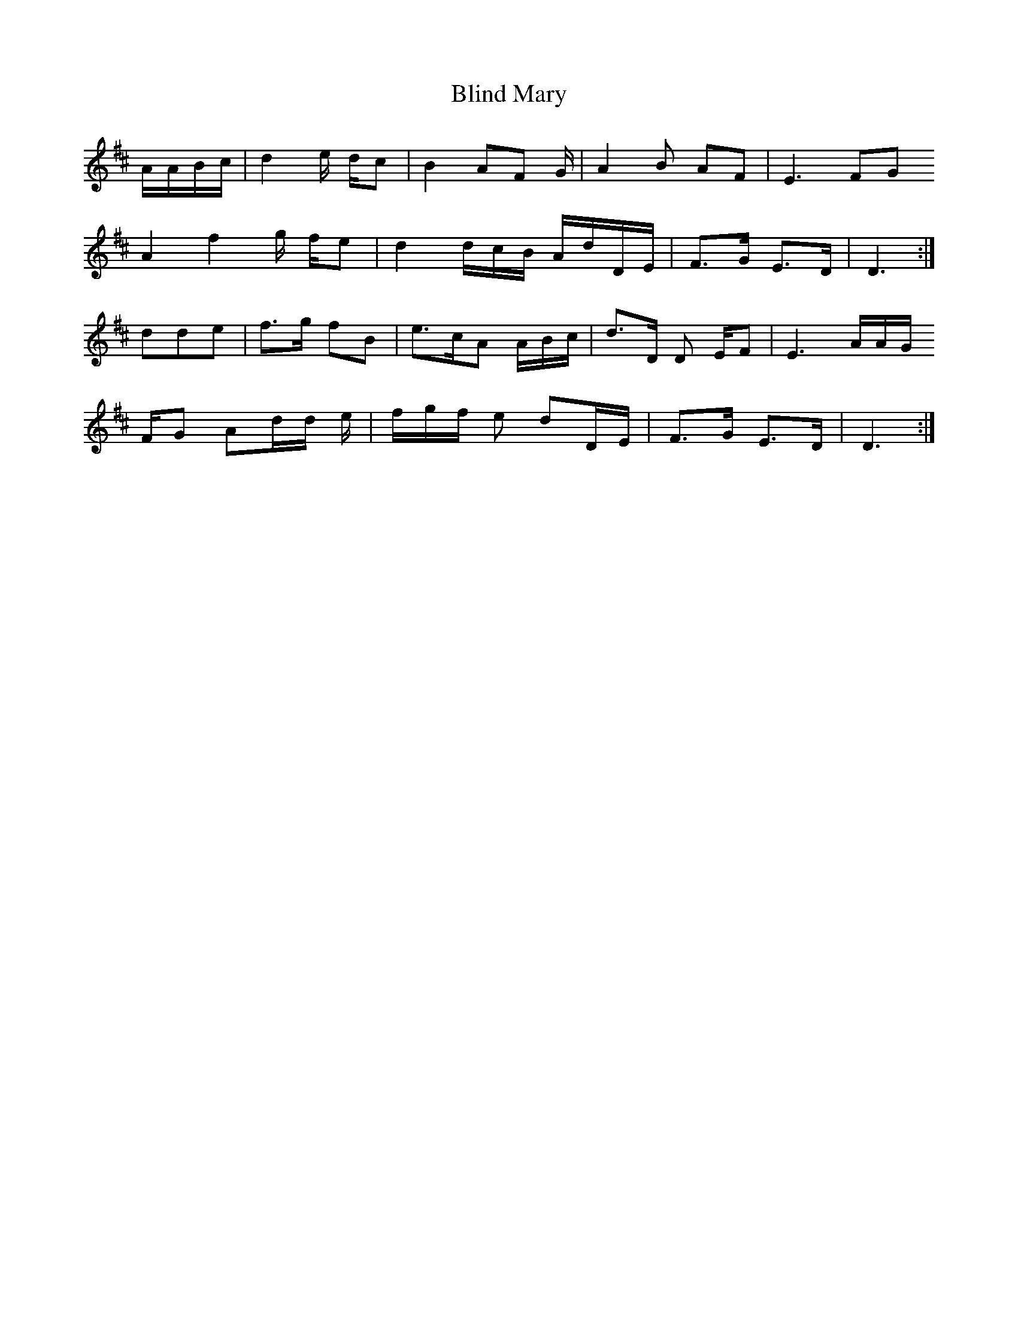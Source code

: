 X: 4076
T: Blind Mary
R: march
M: 
K: Dmajor
A/A/B/c/|d2 e/ d/c|B2 AF G/|A2B AF|E3 FG
A2f2 g/ f/e|d2 d/c/B/ A/d/D/E/|F>G E>D|D3:|
dde|f>g fB|e>cA A/B/c/|d>D D E/F|E3 A/A/G/
F/G Ad/d/ e/|f/g/f/ e dD/E/|F>G E>D|D3:|

